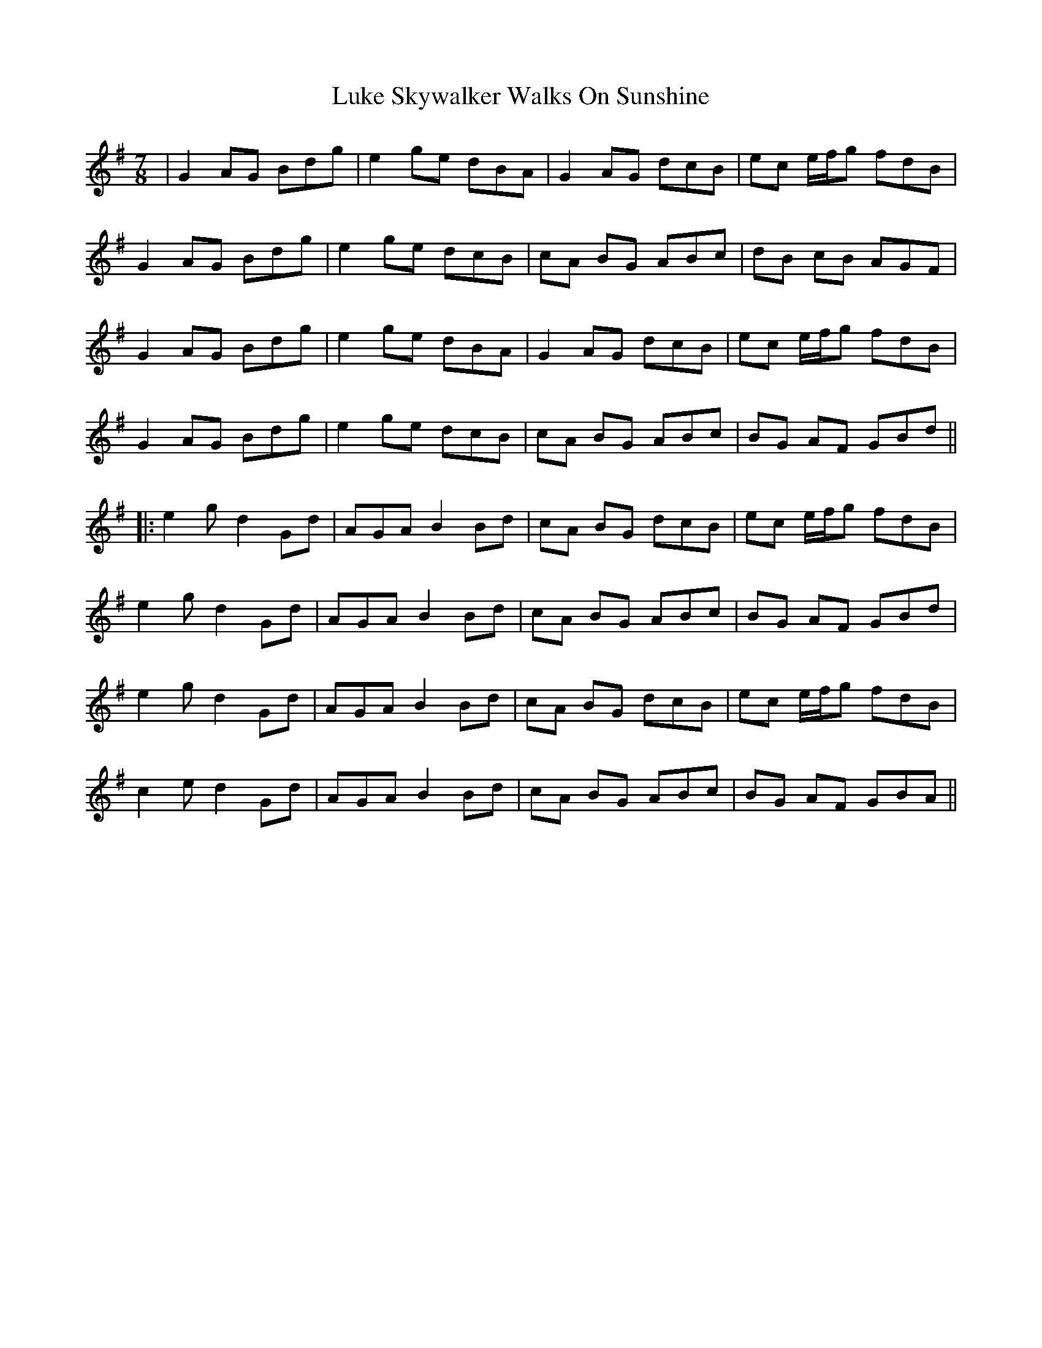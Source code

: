 X: 2
T: Luke Skywalker Walks On Sunshine
Z: bdh
S: https://thesession.org/tunes/15398#setting28791
R: jig
M: 6/8
L: 1/8
K: Gmaj
M:7/8
| G2 AG Bdg | e2 ge dBA | G2 AG dcB | ec e/2f/2g fdB |
G2 AG Bdg | e2 ge dcB | cA BG ABc | dB cB AGF |
G2 AG Bdg | e2 ge dBA | G2 AG dcB | ec e/2f/2g fdB |
G2 AG Bdg | e2 ge dcB | cA BG ABc | BG AF GBd ||
|: e2g d2 Gd | AGA B2 Bd | cA BG dcB | ec e/2f/2g fdB |
e2g d2 Gd | AGA B2 Bd | cA BG ABc | BG AF GBd |
e2g d2 Gd | AGA B2 Bd | cA BG dcB | ec e/2f/2g fdB |
c2e d2 Gd | AGA B2 Bd | cA BG ABc | BG AF GBA ||
